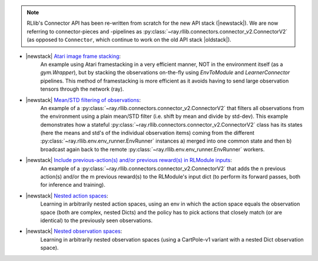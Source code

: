 
.. note::
    RLlib's Connector API has been re-written from scratch for the new API stack (|newstack|).
    We are now referring to connector-pieces and -pipelines as :py:class:`~ray.rllib.connectors.connector_v2.ConnectorV2`
    (as opposed to ``Connector``, which continue to work on the old API stack |oldstack|).


- |newstack| `Atari image frame stacking <https://github.com/ray-project/ray/blob/master/rllib/examples/connectors/frame_stacking.py>`__:
   An example using Atari framestacking in a very efficient manner, NOT in the environment itself (as a `gym.Wrapper`),
   but by stacking the observations on-the-fly using `EnvToModule` and `LearnerConnector` pipelines.
   This method of framestacking is more efficient as it avoids having to send large observation
   tensors through the network (ray).

- |newstack| `Mean/STD filtering of observations <https://github.com/ray-project/ray/blob/master/rllib/examples/connectors/mean_std_filtering.py>`__:
   An example of a :py:class:`~ray.rllib.connectors.connector_v2.ConnectorV2` that filters all observations from the environment using a
   plain mean/STD filter (i.e. shift by mean and divide by std-dev). This example demonstrates
   how a stateful :py:class:`~ray.rllib.connectors.connector_v2.ConnectorV2` class has its states
   (here the means and std's of the individual observation items) coming from the different
   :py:class:`~ray.rllib.env.env_runner.EnvRunner` instances a) merged into one common state and
   then b) broadcast again back to the remote :py:class:`~ray.rllib.env.env_runner.EnvRunner` workers.

- |newstack| `Include previous-action(s) and/or previous reward(s) in RLModule inputs <https://github.com/ray-project/ray/blob/master/rllib/examples/connectors/prev_actions_prev_rewards.py>`__:
   An example of a :py:class:`~ray.rllib.connectors.connector_v2.ConnectorV2` that adds the n previous action(s)
   and/or the m previous reward(s) to the RLModule's input dict (to perform its forward passes, both
   for inference and training).

- |newstack| `Nested action spaces <https://github.com/ray-project/ray/blob/master/rllib/examples/connectors/nested_action_spaces.py>`__:
   Learning in arbitrarily nested action spaces, using an env in which the action space equals the
   observation space (both are complex, nested Dicts) and the policy has to pick actions
   that closely match (or are identical) to the previously seen observations.

- |newstack| `Nested observation spaces <https://github.com/ray-project/ray/blob/master/rllib/examples/connectors/nested_observation_spaces.py>`__:
   Learning in arbitrarily nested observation spaces
   (using a CartPole-v1 variant with a nested Dict observation space).
